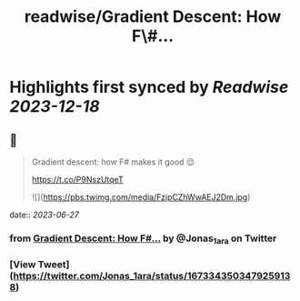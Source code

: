 :PROPERTIES:
:title: readwise/Gradient Descent: How F\#...
:END:

:PROPERTIES:
:author: [[Jonas_1ara on Twitter]]
:full-title: "Gradient Descent: How F\#..."
:category: [[tweets]]
:url: https://twitter.com/Jonas_1ara/status/1673343503479259138
:image-url: https://pbs.twimg.com/profile_images/1684474187119992833/rn4_0Yl2.jpg
:END:

* Highlights first synced by [[Readwise]] [[2023-12-18]]
** 📌
#+BEGIN_QUOTE
Gradient descent: how F# makes it good 😌 

https://t.co/P9NszUtqeT 

![](https://pbs.twimg.com/media/FzjpCZhWwAEJ2Dm.jpg) 
#+END_QUOTE
    date:: [[2023-06-27]]
*** from _Gradient Descent: How F#..._ by @Jonas_1ara on Twitter
*** [View Tweet](https://twitter.com/Jonas_1ara/status/1673343503479259138)